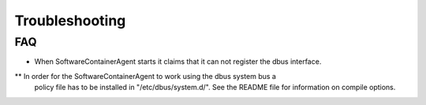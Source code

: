 
.. _troubleshooting:

Troubleshooting
***************

FAQ
---

* When SoftwareContainerAgent starts it claims that it can not register the
  dbus interface.
** In order for the SoftwareContainerAgent to work using the dbus system bus a
   policy file has to be installed in "/etc/dbus/system.d/". See the README
   file for information on compile options.
